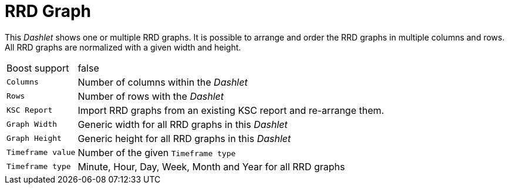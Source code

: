 
= RRD Graph

This _Dashlet_ shows one or multiple RRD graphs.
It is possible to arrange and order the RRD graphs in multiple columns and rows.
All RRD graphs are normalized with a given width and height.

[options="autowidth"]
|===
| Boost support     | false
| `Columns`         | Number of columns within the _Dashlet_
| `Rows`            | Number of rows with the _Dashlet_
| `KSC Report`      | Import RRD graphs from an existing KSC report and re-arrange them.
| `Graph Width`     | Generic width for all RRD graphs in this _Dashlet_
| `Graph Height`    | Generic height for all RRD graphs in this _Dashlet_
| `Timeframe value` | Number of the given `Timeframe type`
| `Timeframe type`  | Minute, Hour, Day, Week, Month and Year for all RRD graphs
|===

